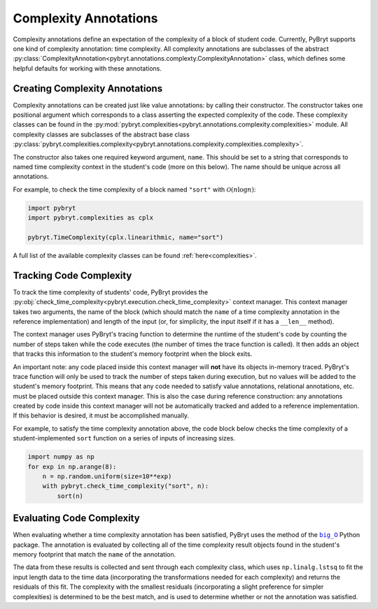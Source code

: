 .. _complexity:

Complexity Annotations
======================

Complexity annotations define an expectation of the complexity of a block of student code. Currently,
PyBryt supports one kind of complexity annotation: time complexity. All complexity annotations are
subclasses of the abstract 
:py:class:`ComplexityAnnotation<pybryt.annotations.complexty.ComplexityAnnotation>` class, which
defines some helpful defaults for working with these annotations.


Creating Complexity Annotations
-------------------------------

Complexity annotations can be created just like value annotations: by calling their constructor. The
constructor takes one positional argument which corresponds to a class asserting the expected 
complexity of the code. These complexity classes can be found in the 
:py:mod:`pybryt.complexities<pybryt.annotations.complexity.complexities>` module. All complexity
classes are subclasses of the abstract base class 
:py:class:`pybryt.complexities.complexity<pybryt.annotations.complexity.complexities.complexity>`.

The constructor also takes one required keyword argument, ``name``. This should be set to a string
that corresponds to named time complexity context in the student's code (more on this below). The name
should be unique across all annotations.

For example, to check the time complexity of a block named ``"sort"`` with :math:`\mathcal{O}(n \log n)`:

.. code-block:: python

    import pybryt
    import pybryt.complexities as cplx

    pybryt.TimeComplexity(cplx.linearithmic, name="sort")

A full list of the available complexity classes can be found :ref:`here<complexities>`.


Tracking Code Complexity
------------------------

To track the time complexity of students' code, PyBryt provides the 
:py:obj:`check_time_complexity<pybryt.execution.check_time_complexity>` context manager. This
context manager takes two arguments, the name of the block (which should match the ``name`` of a
time complexity annotation in the reference implementation) and length of the input (or, for simplicity,
the input itself if it has a ``__len__`` method).

The context manager uses PyBryt's tracing function to determine the runtime of the student's code by
counting the number of steps taken while the code executes (the number of times the trace function is
called). It then adds an object that tracks this information to the student's memory footprint when
the block exits.

An important note: any code placed inside this context manager will **not** have its objects in-memory
traced. PyBryt's trace function will only be used to track the number of steps taken during execution,
but no values will be added to the student's memory footprint. This means that any code needed to
satisfy value annotations, relational annotations, etc. must be placed outside this context manager.
This is also the case during reference construction: any annotations created by code inside this
context manager will not be automatically tracked and added to a reference implementation. If this
behavior is desired, it must be accomplished manually.

For example, to satisfy the time complexity annotation above, the code block below checks the time
complexity of a student-implemented ``sort`` function on a series of inputs of increasing sizes.

.. code-block:: python

    import numpy as np
    for exp in np.arange(8):
        n = np.random.uniform(size=10**exp)
        with pybryt.check_time_complexity("sort", n):
            sort(n)


Evaluating Code Complexity
--------------------------

When evaluating whether a time complexity annotation has been satisfied, PyBryt uses the method of
the |big_O|_ Python package. The annotation is evaluated by
collecting all of the time complexity result objects found in the student's memory footprint that
match the ``name`` of the annotation. 

The data from these results is collected and sent through
each complexity class, which uses ``np.linalg.lstsq`` to fit the input length data to
the time data (incorporating the transformations needed for each complexity) and returns the 
residuals of this fit. The complexity with the smallest residuals (incorporating a slight preference 
for simpler complexities) is determined to be the best match, and is used to determine whether or not 
the annotation was satisfied.

.. |big_O| replace:: ``big_O``
.. _big_O: https://github.com/pberkes/big_O
